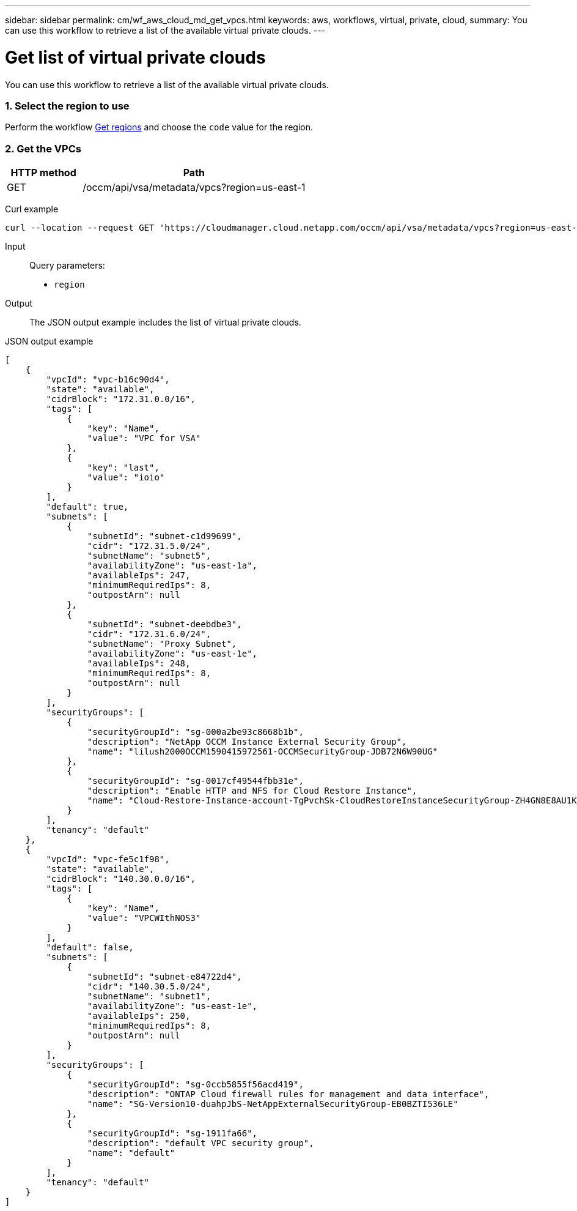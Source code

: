 ---
sidebar: sidebar
permalink: cm/wf_aws_cloud_md_get_vpcs.html
keywords: aws, workflows, virtual, private, cloud,
summary: You can use this workflow to retrieve a list of the available virtual private clouds.
---

= Get list of virtual private clouds
:hardbreaks:
:nofooter:
:icons: font
:linkattrs:
:imagesdir: ./media/

[.lead]
You can use this workflow to retrieve a list of the available virtual private clouds.

=== 1. Select the region to use

Perform the workflow link:wf_aws_cloud_md_get_regions.html[Get regions] and choose the `code` value for the region.

=== 2. Get the VPCs

[cols="25,75"*,options="header"]
|===
|HTTP method
|Path
|GET
|/occm/api/vsa/metadata/vpcs?region=us-east-1
|===

Curl example::
[source,curl]
curl --location --request GET 'https://cloudmanager.cloud.netapp.com/occm/api/vsa/metadata/vpcs?region=us-east-1' --header 'Content-Type: application/json' --header 'x-agent-id: <AGENT_ID>' --header 'Authorization: Bearer <ACCESS_TOKEN>'

Input::

Query parameters:

* `region`

Output::

The JSON output example includes the list of virtual private clouds.

JSON output example::
[source,json]
[
    {
        "vpcId": "vpc-b16c90d4",
        "state": "available",
        "cidrBlock": "172.31.0.0/16",
        "tags": [
            {
                "key": "Name",
                "value": "VPC for VSA"
            },
            {
                "key": "last",
                "value": "ioio"
            }
        ],
        "default": true,
        "subnets": [
            {
                "subnetId": "subnet-c1d99699",
                "cidr": "172.31.5.0/24",
                "subnetName": "subnet5",
                "availabilityZone": "us-east-1a",
                "availableIps": 247,
                "minimumRequiredIps": 8,
                "outpostArn": null
            },
            {
                "subnetId": "subnet-deebdbe3",
                "cidr": "172.31.6.0/24",
                "subnetName": "Proxy Subnet",
                "availabilityZone": "us-east-1e",
                "availableIps": 248,
                "minimumRequiredIps": 8,
                "outpostArn": null
            }
        ],
        "securityGroups": [
            {
                "securityGroupId": "sg-000a2be93c8668b1b",
                "description": "NetApp OCCM Instance External Security Group",
                "name": "lilush2000OCCM1590415972561-OCCMSecurityGroup-JDB72N6W90UG"
            },
            {
                "securityGroupId": "sg-0017cf49544fbb31e",
                "description": "Enable HTTP and NFS for Cloud Restore Instance",
                "name": "Cloud-Restore-Instance-account-TgPvchSk-CloudRestoreInstanceSecurityGroup-ZH4GN8E8AU1K"
            }
        ],
        "tenancy": "default"
    },
    {
        "vpcId": "vpc-fe5c1f98",
        "state": "available",
        "cidrBlock": "140.30.0.0/16",
        "tags": [
            {
                "key": "Name",
                "value": "VPCWIthNOS3"
            }
        ],
        "default": false,
        "subnets": [
            {
                "subnetId": "subnet-e84722d4",
                "cidr": "140.30.5.0/24",
                "subnetName": "subnet1",
                "availabilityZone": "us-east-1e",
                "availableIps": 250,
                "minimumRequiredIps": 8,
                "outpostArn": null
            }
        ],
        "securityGroups": [
            {
                "securityGroupId": "sg-0ccb5855f56acd419",
                "description": "ONTAP Cloud firewall rules for management and data interface",
                "name": "SG-Version10-duahpJbS-NetAppExternalSecurityGroup-EB0BZTI536LE"
            },
            {
                "securityGroupId": "sg-1911fa66",
                "description": "default VPC security group",
                "name": "default"
            }
        ],
        "tenancy": "default"
    }
]
